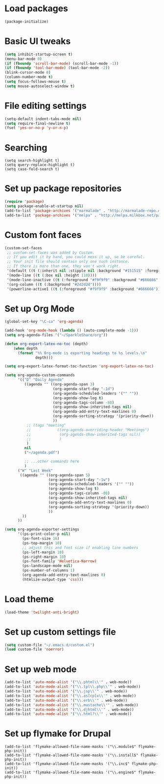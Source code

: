 #+STARTUP: indent
* Load packages
#+begin_src emacs-lisp
(package-initialize)
#+end_src
* Basic UI tweaks
#+begin_src emacs-lisp
(setq inhibit-startup-screen t)
(menu-bar-mode 0)
(if (fboundp 'scroll-bar-mode) (scroll-bar-mode -1))
(if (fboundp 'tool-bar-mode) (tool-bar-mode -2))
(blink-cursor-mode 0)
(column-number-mode t)
(setq focus-follows-mouse t)
(setq mouse-autoselect-window t)
#+end_src
* File editing settings
#+begin_src emacs-lisp
(setq-default indent-tabs-mode nil)
(setq require-final-newline t)
(fset 'yes-or-no-p 'y-or-n-p)
#+end_src
* Searching
#+begin_src
(setq search-highlight t)
(setq query-replace-highlight t)
(setq case-fold-search t)
#+end_src
* Set up package repositories
#+begin_src emacs-lisp
(require 'package)
(setq package-enable-at-startup nil)
(add-to-list 'package-archives '("marmalade" . "http://marmalade-repo.org/packages/"))
(add-to-list 'package-archives '("melpa" . "http://melpa.milkbox.net/packages/") t)
#+end_src

* Custom font faces
#+begin_src emacs-lisp
(custom-set-faces
 ;; custom-set-faces was added by Custom.
 ;; If you edit it by hand, you could mess it up, so be careful.
 ;; Your init file should contain only one such instance.
 ;; If there is more than one, they won't work right.
 '(default ((t (:inherit nil :stipple nil :background "#151515" :foreground "#dcdccc" :inverse-video nil :box nil :strike-through nil :overline nil :underline nil :slant normal :weight normal :height 120 :width normal :foundry "apple" :family "PragmataPro"))))
 '(mode-line ((t (:box nil :height 110))))
 '(mode-line-inactive ((t (:foreground "#f9f9f9" :background "#666666" :box nil :height 110))))
 '(org-column ((t (:background "#2d2d2d"))))
 '(powerline-active1 ((t (:foreground "#f9f9f9" :background "#666666")))))
#+end_src

* Set up Org Mode
#+begin_src emacs-lisp
(global-set-key "\C-ca" 'org-agenda)

(add-hook 'org-mode-hook (lambda () (auto-complete-mode -1)))
(setq org-agenda-files '("~/SparkleShare/org"))

(defun org-export-latex-no-toc (depth)
    (when depth
      (format "%% Org-mode is exporting headings to %s levels.\n"
              depth)))

(setq org-export-latex-format-toc-function 'org-export-latex-no-toc)

(setq org-agenda-custom-commands
      '(("D" "Daily Agenda"
         ((agenda "" ((org-agenda-span 3)
                      (org-agenda-start-day "-1d")
                      (org-agenda-scheduled-leaders '("" ""))
                      (org-agenda-show-log t)
                      (org-agenda-tags-column -80)
                      (org-agenda-show-inherited-tags nil)
                      (org-agenda-add-entry-text-maxlines 0)
                      (org-agenda-sorting-strategy '(priority-down))
                      ))
          ;; (tags "meeting"
          ;;            ((org-agenda-overriding-header "Meetings")
          ;;             (org-agenda-show-inherited-tags nil))
          ;;             )
          )
         nil
         ("~/agenda.pdf")

         ;; ...other commands here
         )
      ("W" "Last Week"
       ((agenda "" ((org-agenda-span 5)
                    (org-agenda-start-day "-1w")
                    (org-agenda-scheduled-leaders '("" ""))
                    (org-agenda-show-log t)
                    (org-agenda-tags-column -80)
                    (org-agenda-show-inherited-tags nil)
                    (org-agenda-add-entry-text-maxlines 0)
                    (org-agenda-sorting-strategy '(priority-down))
                    ))
        ))
      ))

(setq org-agenda-exporter-settings
      '((ps-print-color-p nil)
        (ps-font-size 16)
        (ps-top-margin 10)
        ;; adjust this and font size if enabling line numbers
        (ps-left-margin 10)
        (ps-right-margin 10)
        (ps-font-family 'Helvetica-Narrow)
        (ps-landscape-mode nil)
        (ps-number-of-columns 1)
        (org-agenda-add-entry-text-maxlines 0)
        (htmlize-output-type 'css)))
#+end_src
* Load theme
#+begin_src emacs-lisp
(load-theme 'twilight-anti-bright)
#+end_src

* Set up custom settings file
#+begin_src emacs-lisp
(setq custom-file "~/.emacs.d/custom.el")
(load custom-file 'noerror)
#+end_src
* Set up web mode
#+begin_src emacs-lisp
(add-to-list 'auto-mode-alist '("\\.phtml\\'" . web-mode))
(add-to-list 'auto-mode-alist '("\\.tpl\\.php\\'" . web-mode))
(add-to-list 'auto-mode-alist '("\\.jsp\\'" . web-mode))
(add-to-list 'auto-mode-alist '("\\.as[cp]x\\'" . web-mode))
(add-to-list 'auto-mode-alist '("\\.erb\\'" . web-mode))
(add-to-list 'auto-mode-alist '("\\.mustache\\'" . web-mode))
(add-to-list 'auto-mode-alist '("\\.djhtml\\'" . web-mode))
(add-to-list 'auto-mode-alist '("\\.html?\\'" . web-mode))
#+end_src
* Set up flymake for Drupal
#+begin_src
(add-to-list 'flymake-allowed-file-name-masks '("\\.module$" flymake-php-init))
(add-to-list 'flymake-allowed-file-name-masks '("\\.install$" flymake-php-init))
(add-to-list 'flymake-allowed-file-name-masks '("\\.inc$" flymake-php-init))
(add-to-list 'flymake-allowed-file-name-masks '("\\.engine$" flymake-php-init))
#+end_src
